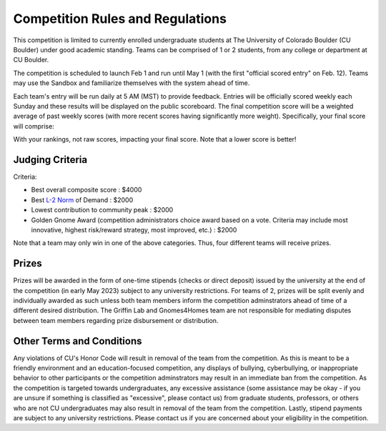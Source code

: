 ========================================
Competition Rules and Regulations
========================================
.. image:: gnomelogo.png
  :width: 200 
This competition is limited to currently enrolled undergraduate students at The University of Colorado Boulder (CU Boulder) under good academic standing. Teams can be comprised of 1 or 2 students, from any college or department at CU Boulder. 

The competition is scheduled to launch Feb 1 and run until May 1 (with the first "official scored entry" on Feb. 12). Teams may use the Sandbox and familiarize themselves with the system ahead of time. 

Each team's entry will be run daily at 5 AM (MST) to provide feedback. Entries will be officially scored weekly each Sunday and these results will be displayed on the public scoreboard. The final competition score will be a weighted average of past weekly scores (with more recent scores having significantly more weight). Specifically, your final score will comprise:

.. image:: timeline.png
  :width: 600 
  
With your rankings, not raw scores, impacting your final score. Note that a lower score is better! 

----------------------------------
Judging Criteria
----------------------------------

Criteria:

- Best overall composite score : $4000
- Best `L-2 Norm <https://mathworld.wolfram.com/L2-Norm.html>`_ of Demand : $2000
- Lowest contribution to community peak : $2000
- Golden Gnome Award (competition administrators choice award based on a vote. Criteria may include most innovative, highest risk/reward strategy, most improved, etc.) : $2000

.. image:: score.png
  :width: 500 

Note that a team may only win in one of the above categories. Thus, four different teams will receive prizes.

-----------------------------------
Prizes
-----------------------------------
Prizes will be awarded in the form of one-time stipends (checks or direct deposit) issued by the university at the end of the competition (in early May 2023) subject to any university restrictions. For teams of 2, prizes will be split evenly and individually awarded as such unless both team members inform the competition adminstrators ahead of time of a different desired distribution. The Griffin Lab and Gnomes4Homes team are not responsible for mediating disputes between team members regarding prize disbursement or distribution.

.. image:: goldengnome.png
  :width: 200

---------------------------------------------
Other Terms and Conditions
---------------------------------------------
Any violations of CU's Honor Code will result in removal of the team from the competition. As this is meant to be a friendly environment and an education-focused competition, any displays of bullying, cyberbullying, or inappropriate behavior to other participants or the competition adminstrators may result in an immediate ban from the competition. As the competition is targeted towards undergraduates, any excessive assistance (some assistance may be okay - if you are unsure if something is classified as "excessive", please contact us) from graduate students, professors, or others who are not CU undergraduates may also result in removal of the team from the competition. Lastly, stipend payments are subject to any university restrictions. Please contact us if you are concerned about your eligibility in the competition.
